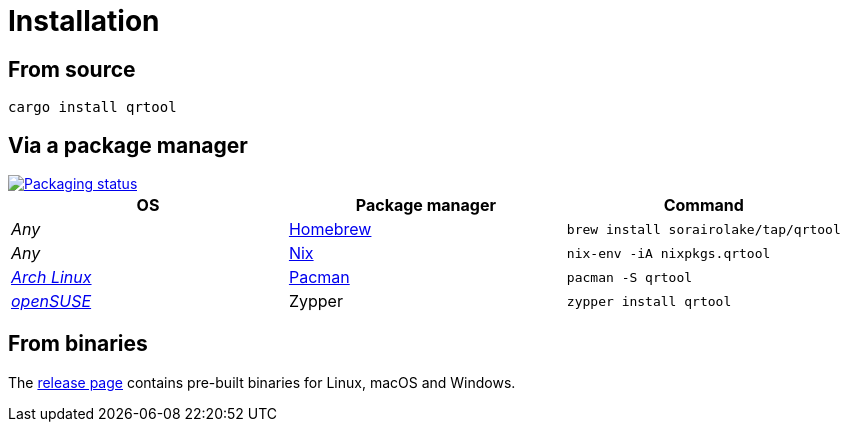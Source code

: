 // SPDX-FileCopyrightText: 2023 Shun Sakai
//
// SPDX-License-Identifier: CC-BY-4.0

= Installation
:repology-url: https://repology.org
:github-url: https://github.com
:repology-badge: {repology-url}/badge/vertical-allrepos/qrtool.svg
:repology-versions: {repology-url}/project/qrtool/versions
:brew-url: https://brew.sh/
:nix-package-url: https://nixos.org/
:archlinux-url: https://archlinux.org/
:pacman-url: https://wiki.archlinux.org/title/pacman
:opensuse-url: https://www.opensuse.org/
:release-page-url: {github-url}/sorairolake/qrtool/releases

== From source

[source,sh]
----
cargo install qrtool
----

== Via a package manager

image::{repology-badge}[Packaging status,link={repology-versions}]

|===
|OS |Package manager |Command

|_Any_
|{brew-url}[Homebrew]
|`brew install sorairolake/tap/qrtool`

|_Any_
|{nix-package-url}[Nix]
|`nix-env -iA nixpkgs.qrtool`

|{archlinux-url}[_Arch Linux_]
|{pacman-url}[Pacman]
|`pacman -S qrtool`

|{opensuse-url}[_openSUSE_]
|Zypper
|`zypper install qrtool`
|===

== From binaries

The {release-page-url}[release page] contains pre-built binaries for Linux,
macOS and Windows.
